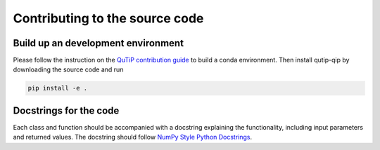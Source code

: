.. _contribute_code:

*******************************
Contributing to the source code
*******************************

Build up an development environment
===================================

Please follow the instruction on the `QuTiP contribution guide <https://github.com/qutip/qutip-doc/blob/master/CONTRIBUTING.md>`_ to 
build a conda environment.
Then install qutip-qip by downloading the source code and run

.. code-block:: bash

    pip install -e .

Docstrings for the code
=======================

Each class and function should be accompanied with a docstring
explaining the functionality, including input parameters and returned values.
The docstring should follow
`NumPy Style Python Docstrings <https://www.sphinx-doc.org/en/master/usage/extensions/example_numpy.html>`_.

